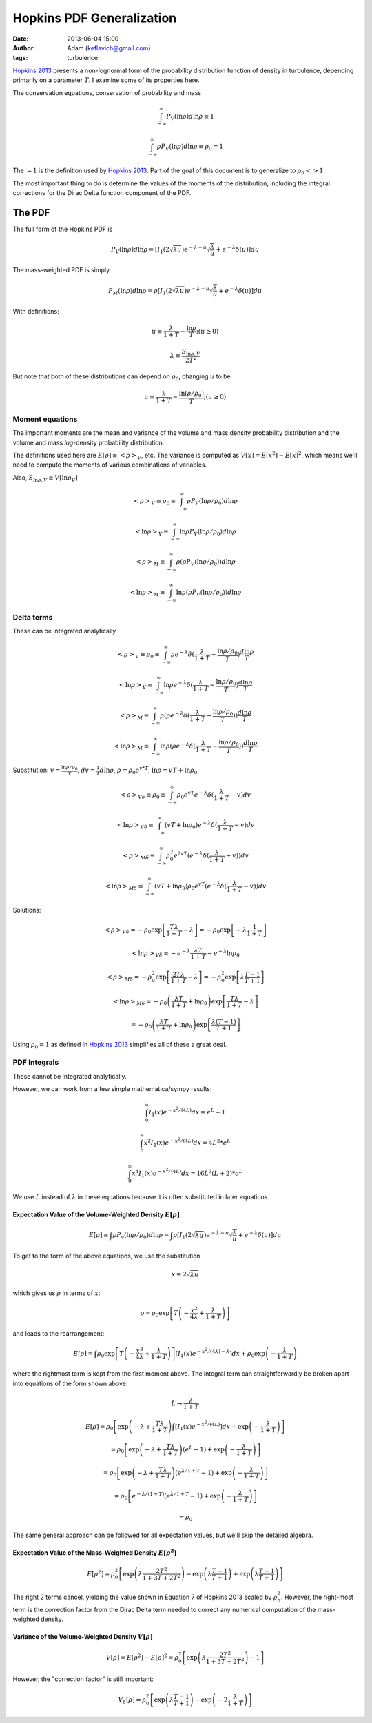 Hopkins PDF Generalization
##########################
:date: 2013-06-04 15:00
:author: Adam (keflavich@gmail.com)
:tags: turbulence

`Hopkins 2013`_ presents a non-lognormal form of the probability distribution
function of density in turbulence, depending primarily on a parameter
:math:`T`.  I examine some of its properties here.

The conservation equations, conservation of probability and mass

.. math:: \int_{-\infty}^\infty P_V(\ln \rho) d \ln \rho \equiv 1

.. math:: \int_{-\infty}^\infty\rho P_V(\ln \rho) d \ln \rho \equiv \rho_0 = 1

The :math:`=1` is the definition used by `Hopkins 2013`_.  Part of the goal of this document
is to generalize to :math:`\rho_0 <> 1`

The most important thing to do is determine the values of the moments of the distribution, including
the integral corrections for the Dirac Delta function component of the PDF.

The PDF
-------
The full form of the Hopkins PDF is 

.. math:: P_V(\ln \rho) d \ln \rho =  \left[I_1(2\sqrt{\lambda u}) e^{-\lambda-u} \sqrt{\frac{\lambda}{u}} + e^{-\lambda} \delta(u)\right]du

The mass-weighted PDF is simply

.. math:: P_M(\ln \rho) d \ln \rho =  \rho \left[I_1(2\sqrt{\lambda u}) e^{-\lambda-u} \sqrt{\frac{\lambda}{u}} + e^{-\lambda} \delta(u)\right]du

With definitions:

.. math:: u\equiv \frac{\lambda}{1+T} - \frac{\ln \rho}{T}  ;  (u \geq 0)
.. math:: \lambda \equiv \frac{S_{\ln \rho,V}}{2 T^2}


But note that both of these distributions can depend on :math:`\rho_0`, changing :math:`u` to be

.. math:: u\equiv \frac{\lambda}{1+T} - \frac{\ln (\rho/\rho_0)}{T}  ;  (u \geq 0)


Moment equations
~~~~~~~~~~~~~~~~

The important moments are the mean and variance of the volume and mass density
probability distribution and the volume and mass *log*-density probability
distribution.  

The definitions used here are :math:`E[\rho] \equiv <\rho>_V`, etc.  The
variance is computed as :math:`V[x]=E[x^2]-E[x]^2`, which means we'll need to
compute the moments of various combinations of variables.

Also, :math:`S_{\ln \rho,V} \equiv V[\ln \rho_V]`

.. math:: <\rho>_V \equiv \rho_0 \equiv \int_{-\infty}^{\infty} \rho P_V(\ln \rho/\rho_0) d \ln \rho

.. math:: <\ln \rho>_V \equiv \int_{-\infty}^{\infty} \ln \rho P_V(\ln \rho/\rho_0) d \ln \rho

.. math:: <\rho>_M \equiv \int_{-\infty}^{\infty} \rho (\rho P_V(\ln \rho/\rho_0)) d \ln \rho

.. math:: <\ln \rho>_M \equiv \int_{-\infty}^{\infty} \ln \rho (\rho P_V(\ln \rho/\rho_0)) d \ln \rho



Delta terms
~~~~~~~~~~~
These can be integrated analytically

.. math:: <\rho>_V \equiv \rho_0 \equiv \int_{-\infty}^{\infty} \rho e^{-\lambda} \delta(\frac{\lambda}{1+T} - \frac{\ln\rho/\rho_0}{T}) \frac{d \ln \rho}{T}

.. math:: <\ln \rho>_V \equiv \int_{-\infty}^{\infty} \ln \rho e^{-\lambda} \delta(\frac{\lambda}{1+T} - \frac{\ln\rho/\rho_0}{T}) \frac{d \ln \rho}{T}

.. math:: <\rho>_M \equiv \int_{-\infty}^{\infty} \rho (\rho e^{-\lambda} \delta(\frac{\lambda}{1+T} - \frac{\ln\rho/\rho_0}{T})) \frac{d \ln \rho}{T}

.. math:: <\ln \rho>_M \equiv \int_{-\infty}^{\infty} \ln \rho (\rho e^{-\lambda} \delta(\frac{\lambda}{1+T} - \frac{\ln\rho/\rho_0}{T})) \frac{d \ln \rho}{T}



Substitution: :math:`v=\frac{\ln \rho/\rho_0}{T}`,
:math:`dv = \frac{1}{T} d \ln \rho`, :math:`\rho=\rho_0 e^{v*T}`, :math:`\ln \rho = v T + \ln \rho_0`

.. math:: <\rho>_{V\delta} \equiv \rho_0 \equiv \int_{-\infty}^{\infty} \rho_0 e^{vT} e^{-\lambda} \delta(\frac{\lambda}{1+T} - v) d v

.. math:: <\ln \rho>_{V\delta} \equiv \int_{-\infty}^{\infty} (vT + \ln \rho_0) e^{-\lambda} \delta(\frac{\lambda}{1+T} - v) d v

.. math:: <\rho>_{M\delta} \equiv \int_{-\infty}^{\infty} \rho_0^2 e^{2vT} ( e^{-\lambda} \delta(\frac{\lambda}{1+T} - v)) d v

.. math:: <\ln \rho>_{M\delta} \equiv \int_{-\infty}^{\infty} (vT + \ln \rho_0) \rho_0 e^{vT} ( e^{-\lambda} \delta(\frac{\lambda}{1+T} - v)) d v



Solutions:

.. math:: <\rho>_{V\delta} = - \rho_0 \exp\left[\frac{T \lambda }{1+T} - \lambda\right] = - \rho_0 \exp\left[-\lambda \frac{1}{1+T}\right]

.. math:: <\ln \rho>_{V\delta} = - e^{-\lambda} \frac{\lambda T}{1+T} - e^{-\lambda} \ln \rho_0

.. math:: <\rho>_{M\delta} = - \rho_0^2 \exp\left[\frac{2 T \lambda }{1+T} - \lambda\right] = - \rho_0^2 \exp\left[\lambda\frac{T-1}{T+1}\right]

.. math:: <\ln \rho>_{M\delta} = - \rho_0  \left( \frac{\lambda T}{1+T} + \ln \rho_0 \right) \exp\left[\frac{T \lambda }{1+T} - \lambda\right]
.. math::                      = - \rho_0 \left( \frac{\lambda T}{1+T} + \ln \rho_0 \right) \exp\left[\frac{ \lambda (T-1) }{T+1}\right] 

Using :math:`\rho_0=1` as defined in `Hopkins 2013`_ simplifies all of these a great deal.


PDF Integrals
~~~~~~~~~~~~~
These cannot be integrated analytically.

However, we can work from a few simple mathematica/sympy results:


.. math:: \int_0^\infty I_1(x) e^{-x^2/(4L)} dx = e^L - 1

.. math:: \int_0^\infty x^2 I_1(x) e^{-x^2/(4L)} dx = 4 L^2 * e^L

.. math:: \int_0^\infty x^4 I_1(x) e^{-x^2/(4L)} dx = 16 L^3 (L+2) * e^L

We use :math:`L` instead of :math:`\lambda` in these equations because it is often substituted in later equations.

Expectation Value of the Volume-Weighted Density :math:`E[\rho]`
````````````````````````````````````````````````````````````````

.. math:: E[\rho] \equiv \int \rho P_v(\ln \rho/\rho_0) d \ln \rho = \int \rho \left[I_1(2\sqrt{\lambda u}) e^{-\lambda-u} \sqrt{\frac{\lambda}{u}} + e^{-\lambda} \delta(u)\right]du

To get to the form of the above equations, we use the substitution

.. math:: x = 2\sqrt{\lambda u}

which gives us :math:`\rho` in terms of :math:`x`:

.. math:: \rho = \rho_0 \exp\left[T\left(-\frac{x^2}{4\lambda} + \frac{\lambda}{1+T}\right)\right]

and leads to the rearrangement:

.. math:: E[\rho] = \int \rho_0 \exp\left[T\left(-\frac{x^2}{4\lambda} + \frac{\lambda}{1+T}\right)\right] \left[I_1(x) e^{-x^2/(4\lambda)-\lambda} \right]dx + \rho_0 \exp\left(- \frac{\lambda}{1+T}\right)

where the rightmost term is kept from the first moment above.  The integral
term can straightforwardly be broken apart into equations of the form shown
above.

.. math:: L \rightarrow \frac{\lambda}{1+T}

.. math:: E[\rho] = \rho_0 \left[ \exp \left(-\lambda+\frac{T\lambda}{1+T}\right) \int  \left[I_1(x) e^{-x^2/(4L)} \right]dx +\exp\left(- \frac{\lambda}{1+T}\right) \right]
.. math::         = \rho_0 \left[ \exp \left(-\lambda+\frac{T\lambda}{1+T}\right)(e^L-1)  +\exp\left(- \frac{\lambda}{1+T}\right) \right]
.. math::         = \rho_0 \left[ \exp \left(-\lambda+\frac{T\lambda}{1+T}\right)(e^{\lambda/1+T}-1)  +\exp\left(- \frac{\lambda}{1+T}\right) \right]
.. math::         = \rho_0 \left[ e^{-\lambda/(1+T)}(e^{\lambda/1+T}-1)  +\exp\left(- \frac{\lambda}{1+T}\right) \right]
.. math::         = \rho_0


The same general approach can be followed for all expectation values, but we'll skip the detailed algebra.

Expectation Value of the Mass-Weighted Density :math:`E[\rho^2]`
````````````````````````````````````````````````````````````````
.. math:: E[\rho^2] = \rho_0^2 \left[ \exp\left(\lambda\frac{2 T^2}{1+3T+2T^2}\right) - \exp\left(\lambda\frac{T-1}{T+1}\right) + \exp\left(\lambda\frac{T-1}{T+1}\right) \right]

The right 2 terms cancel, yielding the value shown in Equation 7 of Hopkins
2013 scaled by :math:`\rho_0^2`.  However, the right-most term is the
correction factor from the Dirac Delta term needed to correct any
numerical computation of the mass-weighted density.

Variance of the Volume-Weighted Density :math:`V[\rho]`
```````````````````````````````````````````````````````

.. math:: V[\rho] = E[\rho^2] - E[\rho]^2 = \rho_0^2 \left[  \exp\left(\lambda\frac{2 T^2}{1+3T+2T^2}\right) - 1 \right]

However, the "correction factor" is still important:

.. math:: V_\delta[\rho] = \rho_0^2 \left[ \exp\left(\lambda\frac{T-1}{T+1}\right) - \exp\left(-2\frac{\lambda}{1+T}\right) \right]

.. _Hopkins 2013: http://adsabs.harvard.edu/abs/2013MNRAS.430.1880H
